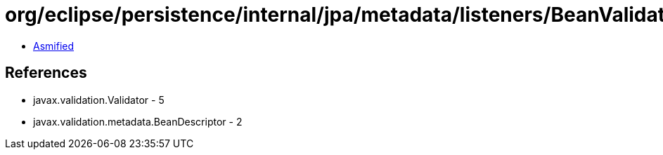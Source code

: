 = org/eclipse/persistence/internal/jpa/metadata/listeners/BeanValidationListener$1.class

 - link:BeanValidationListener$1-asmified.java[Asmified]

== References

 - javax.validation.Validator - 5
 - javax.validation.metadata.BeanDescriptor - 2
